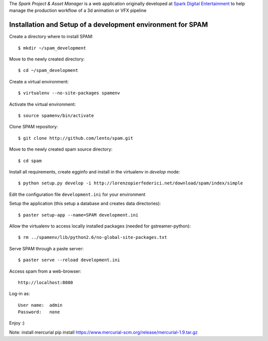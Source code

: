 The *Spark Project & Asset Manager* is a web application originally developed at
`Spark Digital Entertainment <http://www.sparkde.com>`_ to help manage the
production workflow of a 3d animation or VFX pipeline


Installation and Setup of a development environment for SPAM
============================================================

Create a directory where to install SPAM::

    $ mkdir ~/spam_development


Move to the newly created directory::

    $ cd ~/spam_development


Create a virtual environment::

    $ virtualenv --no-site-packages spamenv


Activate the virtual environment::

    $ source spamenv/bin/activate


Clone SPAM repository::

    $ git clone http://github.com/lento/spam.git


Move to the newly created spam source directory::

    $ cd spam


Install all requirements, create egginfo and install in the virtualenv in
*develop* mode::

    $ python setup.py develop -i http://lorenzopierfederici.net/download/spam/index/simple


Edit the configuration file ``development.ini`` for your environment


Setup the application (this setup a database and creates data directories)::

    $ paster setup-app --name=SPAM development.ini


Allow the virtualenv to access locally installed packages (needed for
gstreamer-python)::

    $ rm ../spamenv/lib/python2.6/no-global-site-packages.txt


Serve SPAM through a paste server::

    $ paster serve --reload development.ini


Access spam from a web-browser::

    http://localhost:8080


Log-in as::

    User name:  admin
    Password:   none


Enjoy :)

Note: install mercurial
pip install https://www.mercurial-scm.org/release/mercurial-1.9.tar.gz
